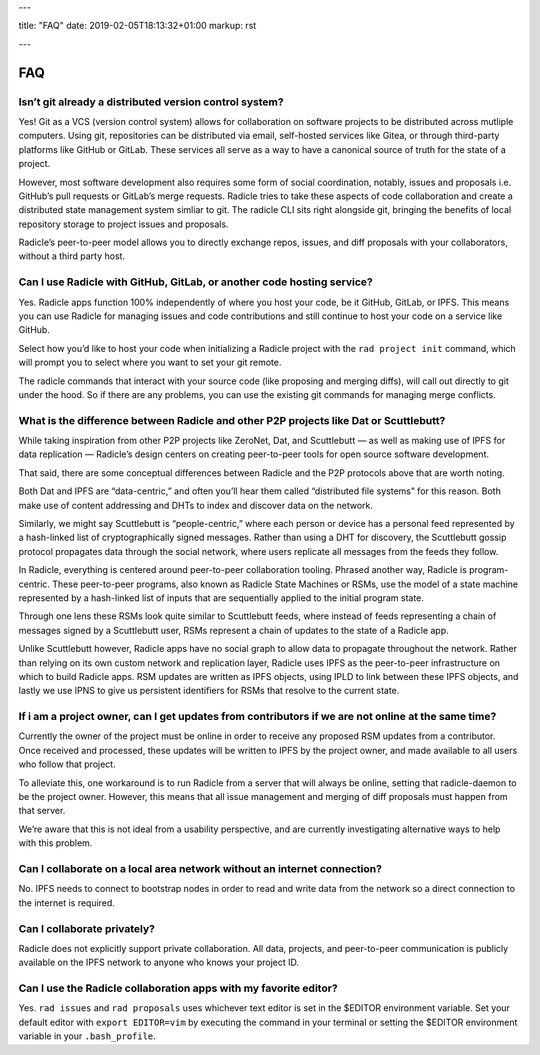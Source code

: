 ---

title: "FAQ"
date: 2019-02-05T18:13:32+01:00
markup: rst

---

===
FAQ
===


Isn’t git already a distributed version control system?
=======================================================

Yes! Git as a VCS (version control system) allows for collaboration on software projects to be distributed across mutliple computers. Using git, repositories can be distributed via email, self-hosted services like Gitea, or through third-party platforms like GitHub or GitLab. These services all serve as a way to have a canonical source of truth for the state of a project.

However, most software development also requires some form of social coordination, notably, issues and proposals i.e. GitHub’s pull requests or GitLab’s merge requests. Radicle tries to take these aspects of code collaboration and create a distributed state management system simliar to git. The radicle CLI sits right alongside git, bringing the benefits of local repository storage to project issues and proposals.

Radicle’s peer-to-peer model allows you to directly exchange repos, issues, and diff proposals with your collaborators, without a third party host.


Can I use Radicle with GitHub, GitLab, or another code hosting service?
=======================================================================

Yes. Radicle apps function 100% independently of where you host your code, be it GitHub, GitLab, or IPFS. This means you can use Radicle for managing issues and code contributions and still continue to host your code on a service like GitHub.

Select how you’d like to host your code when initializing a Radicle project with the ``rad project init`` command, which will prompt you to select where you want to set your git remote.

The radicle commands that interact with your source code (like proposing and merging diffs), will call out directly to git under the hood. So if there are any problems, you can use the existing git commands for managing merge conflicts.


What is the difference between Radicle and other P2P projects like Dat or Scuttlebutt?
=========================================================================================

While taking inspiration from other P2P projects like ZeroNet, Dat, and Scuttlebutt — as well as making use of IPFS for data replication — Radicle’s design centers on creating peer-to-peer tools for open source software development.

That said, there are some conceptual differences between Radicle and the P2P protocols above that are worth noting.

Both Dat and IPFS are “data-centric,” and often you’ll hear them called “distributed file systems” for this reason. Both make use of content addressing and DHTs to index and discover data on the network.

Similarly, we might say Scuttlebutt is “people-centric,” where each person or device has a personal feed represented by a hash-linked list of cryptographically signed messages. Rather than using a DHT for discovery, the Scuttlebutt gossip protocol propagates data through the social network, where users replicate all messages from the feeds they follow.

In Radicle, everything is centered around peer-to-peer collaboration tooling. Phrased another way, Radicle is program-centric. These peer-to-peer programs, also known as Radicle State Machines or RSMs, use the model of a state machine represented by a hash-linked list of inputs that are sequentially applied to the initial program state.

Through one lens these RSMs look quite similar to Scuttlebutt feeds, where instead of feeds representing a chain of messages signed by a Scuttlebutt user, RSMs represent a chain of updates to the state of a Radicle app.

Unlike Scuttlebutt however, Radicle apps have no social graph to allow data to propagate throughout the network. Rather than relying on its own custom network and replication layer, Radicle uses IPFS as the peer-to-peer infrastructure on which to build Radicle apps. RSM updates are written as IPFS objects, using IPLD to link between these IPFS objects, and lastly we use IPNS to give us persistent identifiers for RSMs that resolve to the current state.


If i am a project owner, can I get updates from contributors if we are not online at the same time?
===================================================================================================

Currently the owner of the project must be online in order to receive any proposed RSM updates from a contributor. Once received and processed, these updates will be written to IPFS by the project owner, and made available to all users who follow that project.

To alleviate this, one workaround is to run Radicle from a server that will always be online, setting that radicle-daemon to be the project owner. However, this means that all issue management and merging of diff proposals must happen from that server.

We’re aware that this is not ideal from a usability perspective, and are currently investigating alternative ways to help with this problem.

Can I collaborate on a local area network without an internet connection?
=========================================================================

No. IPFS needs to connect to bootstrap nodes in order to read and write data from the network so a direct connection to the internet is required.

Can I collaborate privately?
============================

Radicle does not explicitly support private collaboration. All data, projects, and peer-to-peer communication is publicly available on the IPFS network to anyone who knows your project ID.



Can I use the Radicle collaboration apps with my favorite editor?
=================================================================

Yes. ``rad issues`` and ``rad proposals`` uses whichever text editor is set in the $EDITOR environment variable. Set your default editor with ``export EDITOR=vim`` by executing the command in your terminal or setting the $EDITOR environment variable in your ``.bash_profile``.

